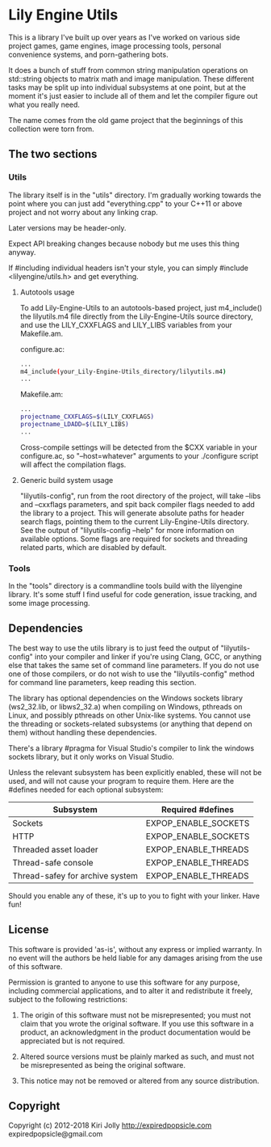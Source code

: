 #+OPTIONS: ^:nil
* Lily Engine Utils

This is a library I've built up over years as I've worked on various
side project games, game engines, image processing tools, personal
convenience systems, and porn-gathering bots.

It does a bunch of stuff from common string manipulation operations on
std::string objects to matrix math and image manipulation. These
different tasks may be split up into individual subsystems at one
point, but at the moment it's just easier to include all of them and
let the compiler figure out what you really need.

The name comes from the old game project that the beginnings of this
collection were torn from.

** The two sections

*** Utils

The library itself is in the "utils" directory. I'm gradually working
towards the point where you can just add "everything.cpp" to your
C++11 or above project and not worry about any linking crap.

Later versions may be header-only.

Expect API breaking changes because nobody but me uses this thing
anyway.

If #including individual headers isn't your style, you can simply
#include <lilyengine/utils.h> and get everything.

**** Autotools usage

To add Lily-Engine-Utils to an autotools-based project, just
m4_include() the lilyutils.m4 file directly from the Lily-Engine-Utils
source directory, and use the LILY_CXXFLAGS and LILY_LIBS variables
from your Makefile.am.

configure.ac:

#+BEGIN_SRC bash
...
m4_include(your_Lily-Engine-Utils_directory/lilyutils.m4)
...
#+END_SRC

Makefile.am:

#+BEGIN_SRC bash
...
projectname_CXXFLAGS=$(LILY_CXXFLAGS)
projectname_LDADD=$(LILY_LIBS)
...
#+END_SRC

Cross-compile settings will be detected from the $CXX variable in your
configure.ac, so "--host=whatever" arguments to your ./configure
script will affect the compilation flags.

**** Generic build system usage

"lilyutils-config", run from the root directory of the project, will
take --libs and --cxxflags parameters, and spit back compiler flags
needed to add the library to a project. This will generate absolute
paths for header search flags, pointing them to the current
Lily-Engine-Utils directory. See the output of "lilyutils-config
--help" for more information on available options. Some flags are
required for sockets and threading related parts, which are disabled
by default.

*** Tools

In the "tools" directory is a commandline tools build with the
lilyengine library. It's some stuff I find useful for code generation,
issue tracking, and some image processing.

** Dependencies

The best way to use the utils library is to just feed the output of
"lilyutils-config" into your compiler and linker if you're using
Clang, GCC, or anything else that takes the same set of command line
parameters. If you do not use one of those compilers, or do not wish
to use the "lilyutils-config" method for command line parameters, keep
reading this section.

The library has optional dependencies on the Windows sockets library
(ws2_32.lib, or libws2_32.a) when compiling on Windows, pthreads on
Linux, and possibly pthreads on other Unix-like systems. You cannot
use the threading or sockets-related subsystems (or anything that
depend on them) without handling these dependencies.

There's a library #pragma for Visual Studio's compiler to link the
windows sockets library, but it only works on Visual Studio.

Unless the relevant subsystem has been explicitly enabled, these will
not be used, and will not cause your program to require them. Here are
the #defines needed for each optional subsystem:

|---------------------------------+----------------------|
| Subsystem                       | Required #defines    |
|---------------------------------+----------------------|
| Sockets                         | EXPOP_ENABLE_SOCKETS |
| HTTP                            | EXPOP_ENABLE_SOCKETS |
| Threaded asset loader           | EXPOP_ENABLE_THREADS |
| Thread-safe console             | EXPOP_ENABLE_THREADS |
| Thread-safey for archive system | EXPOP_ENABLE_THREADS |
|---------------------------------+----------------------|

Should you enable any of these, it's up to you to fight with your
linker. Have fun!

** License

This software is provided 'as-is', without any express or implied
warranty. In no event will the authors be held liable for any damages
arising from the use of this software.

Permission is granted to anyone to use this software for any purpose,
including commercial applications, and to alter it and redistribute it
freely, subject to the following restrictions:

1. The origin of this software must not be misrepresented; you must
   not claim that you wrote the original software. If you use this
   software in a product, an acknowledgment in the product
   documentation would be appreciated but is not required.

2. Altered source versions must be plainly marked as such, and must
   not be misrepresented as being the original software.

3. This notice may not be removed or altered from any source
   distribution.

** Copyright

Copyright (c) 2012-2018 Kiri Jolly
  http://expiredpopsicle.com
  expiredpopsicle@gmail.com
